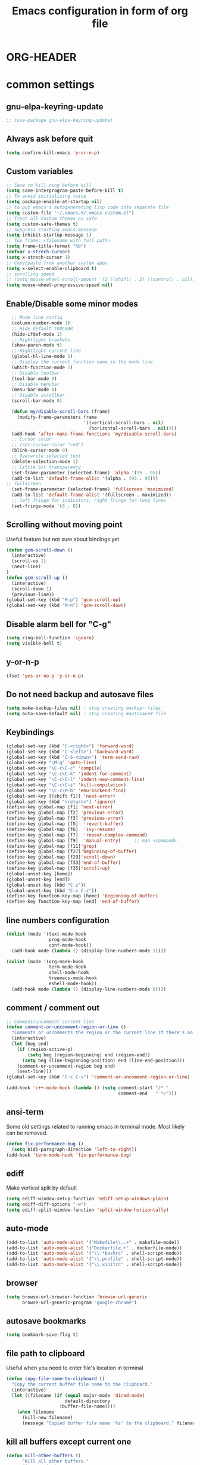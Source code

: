 * ORG-HEADER
#+TITLE: Emacs configuration in form of org file
#+STARTIP: My emacs configuration. Synced with Ubuntu through dropbox. =*Edit carefully*=
#+startup: overview
#+creator: Egor Duplensky
#+OPTIONS: toc:2
* common settings
** gnu-elpa-keyring-update
#+begin_src emacs-lisp
 ;; (use-package gnu-elpa-keyring-update)
#+end_src
** Always ask before quit
#+BEGIN_SRC emacs-lisp
(setq confirm-kill-emacs 'y-or-n-p)
#+END_SRC
** Custom variables
#+BEGIN_SRC emacs-lisp
    ;; Save to kill ring before kill
    (setq save-interprogram-paste-before-kill t)
    ;; To avoid initializing twice
    (setq package-enable-at-startup nil)
    ;; to put emacs's autogenerating lisp code into separate file
    (setq custom-file "~/.emacs.d/.emacs-custom.el")
    ;; Treat all custom themes as safe
    (setq custom-safe-themes t)
    ;; Suppress starting emacs message
    (setq inhibit-startup-message 1)
    ;; Top frame: <filename with full path>
    (setq frame-title-format "%b")
    (defvar x-strech-cursor)
    (setq x-strech-cursor 1)
    ;; Copy/paste from another system apps
    (setq x-select-enable-clipboard t)
    ;; scrolling speed
    ;; (setq mouse-wheel-scroll-amount '(2 ((shift) . 2) ((control) . nil)))
    (setq mouse-wheel-progressive-speed nil)
#+END_SRC
** Enable/Disable some minor modes
#+BEGIN_SRC emacs-lisp
    ;; Mode line config
    (column-number-mode 1)
    ;; Hide default TOOLBAR
    (hide-ifdef-mode 1)
    ;; Hightlight brackets
    (show-paren-mode t)
    ;; Hightlight current line
    (global-hl-line-mode 1)
    ;; Display the current function name in the mode line
    (which-function-mode 1)
    ;; Disable toolbar
    (tool-bar-mode 0)
    ;; Disable menubar
    (menu-bar-mode 0)
    ;; Disable scrollbar
    (scroll-bar-mode 0)

    (defun my/disable-scroll-bars (frame)
      (modify-frame-parameters frame
                               '((vertical-scroll-bars . nil)
                                 (horizontal-scroll-bars . nil))))
    (add-hook 'after-make-frame-functions 'my/disable-scroll-bars)
    ;; Cursor color
    ;; (set-cursor-color "red")
    (blink-cursor-mode 0)
    ;; Overwrite selected text
    (delete-selection-mode 1)
    ;; little bit transparency
    (set-frame-parameter (selected-frame) 'alpha '(95 . 95))
    (add-to-list 'default-frame-alist '(alpha . (95 . 95)))
  ;; fullscreen
    (set-frame-parameter (selected-frame) 'fullscreen 'maximized)
    (add-to-list 'default-frame-alist '(fullscreen . maximized))
    ;; left fringe for indicators, right fringe for long lines
    (set-fringe-mode '(8 . 8))
#+END_SRC
** Scrolling without moving point
 Useful feature but not sure about bindings yet
 #+BEGIN_SRC emacs-lisp
   (defun gcm-scroll-down ()
     (interactive)
     (scroll-up 1)
     (next-line)
   )
   (defun gcm-scroll-up ()
     (interactive)
     (scroll-down 1)
     (previous-line))
   (global-set-key (kbd "M-p") 'gcm-scroll-up)
   (global-set-key (kbd "M-n") 'gcm-scroll-down)
 #+END_SRC
** Disable alarm bell for "C-g"
 #+BEGIN_SRC emacs-lisp
   (setq ring-bell-function 'ignore)
   (setq visible-bell t)
 #+END_SRC
** y-or-n-p
#+BEGIN_SRC emacs-lisp
    (fset 'yes-or-no-p 'y-or-n-p)
#+END_SRC
** Do not need backup and autosave files
#+BEGIN_SRC emacs-lisp
    (setq make-backup-files nil) ; stop creating backup~ files
    (setq auto-save-default nil) ; stop creating #autosave# file
#+END_SRC
** Keybindings
#+BEGIN_SRC emacs-lisp
  (global-set-key (kbd "C-<right>") 'forward-word)
  (global-set-key (kbd "C-<left>") 'backward-word)
  (global-set-key (kbd "C-S-<down>") 'term-send-raw)
  (global-set-key "\M-g" 'goto-line)
  (global-set-key "\C-c\C-c" 'compile)
  (global-set-key "\C-c\C-k" 'indent-for-comment)
  (global-set-key "\C-c\C-l" 'indent-new-comment-line)
  (global-set-key "\C-c\C-s" 'kill-compilation)
  (global-set-key "\C-c\M-b" 'emu-backend-find)
  (global-set-key [(shift f1)] 'next-error)
  (global-set-key (kbd "<return>") 'ignore)
  (define-key global-map [f1] 'next-error)
  (define-key global-map [f2] 'previous-error)
  (define-key global-map [f3] 'previous-error)
  (define-key global-map [f5]  'revert-buffer)
  (define-key global-map [f6]  'ivy-resume)
  (define-key global-map [f7]  'repeat-complex-command)
  (define-key global-map [f9]  'manual-entry)     ;; man <command>
  (define-key global-map [f11]'grep)
  (define-key global-map [f27]'beginning-of-buffer)
  (define-key global-map [f29]'scroll-down)
  (define-key global-map [f33]'end-of-buffer)
  (define-key global-map [f35]'scroll-up)
  (global-unset-key [home])
  (global-unset-key [end])
  (global-unset-key (kbd "C-z"))
  (global-unset-key (kbd "C-x C-z"))
  (define-key function-key-map [home] 'beginning-of-buffer)
  (define-key function-key-map [end] 'end-of-buffer)
#+END_SRC
** line numbers configuration
#+BEGIN_SRC emacs-lisp
  (dolist (mode '(text-mode-hook
                  prog-mode-hook
                  conf-mode-hook))
    (add-hook mode (lambda () (display-line-numbers-mode 1))))

  (dolist (mode '(org-mode-hook
                  term-mode-hook
                  shell-mode-hook
                  treemacs-mode-hook
                  eshell-mode-hook))
    (add-hook mode (lambda () (display-line-numbers-mode 0))))

#+END_SRC
** comment / comment out
#+BEGIN_SRC emacs-lisp
  ;; Comment/uncomment current line
  (defun comment-or-uncomment-region-or-line ()
    "Comments or uncomments the region or the current line if there's no active region."
    (interactive)
    (let (beg end)
      (if (region-active-p)
          (setq beg (region-beginning) end (region-end))
        (setq beg (line-beginning-position) end (line-end-position)))
      (comment-or-uncomment-region beg end)
      (next-line)))
  (global-set-key (kbd "C-c C-v") 'comment-or-uncomment-region-or-line)

  (add-hook 'c++-mode-hook (lambda () (setq comment-start "/* "
                                            comment-end   " */")))
#+END_SRC
** ansi-term
Some old settings related to running emacs
in terminal mode. Most likely can be removed.
#+BEGIN_SRC emacs-lisp
  (defun fix-performance-bug ()
    (setq bidi-paragraph-direction 'left-to-right))
  (add-hook 'term-mode-hook 'fix-performance-bug)
#+END_SRC
** ediff
Make vertical split by default
#+BEGIN_SRC emacs-lisp
  (setq ediff-window-setup-function 'ediff-setup-windows-plain)
  (setq ediff-diff-options "-w")
  (setq ediff-split-window-function 'split-window-horizontally)
#+END_SRC
** auto-mode
#+BEGIN_SRC emacs-lisp
  (add-to-list 'auto-mode-alist '("Makefile\\..+" . makefile-mode))
  (add-to-list 'auto-mode-alist '("Dockerfile.+" . dockerfile-mode))
  (add-to-list 'auto-mode-alist '("\\.*bashrc" . shell-script-mode))
  (add-to-list 'auto-mode-alist '("\\.profile" . shell-script-mode))
  (add-to-list 'auto-mode-alist '("\\.xinitrc" . shell-script-mode))
#+END_SRC
** browser
#+begin_src emacs-lisp
(setq browse-url-browser-function 'browse-url-generic
      browse-url-generic-program "google-chrome")
#+end_src
** autosave bookmarks
#+begin_src emacs-lisp
  (setq bookmark-save-flag t)
#+end_src
** file path to clipboard
Useful when you need to enter file's location in terminal
#+begin_src emacs-lisp
(defun copy-file-name-to-clipboard ()
  "Copy the current buffer file name to the clipboard."
  (interactive)
  (let ((filename (if (equal major-mode 'dired-mode)
                      default-directory
                    (buffer-file-name))))
    (when filename
      (kill-new filename)
      (message "Copied buffer file name '%s' to the clipboard." filename))))

#+end_src
** kill all buffers except current one
#+begin_src emacs-lisp
(defun kill-other-buffers ()
      "Kill all other buffers."
      (interactive)
      (mapc 'kill-buffer (delq (current-buffer) (buffer-list))))
#+end_src
** always truncate line by default
Otherwise it can slow down emacs by a lot
#+begin_src emacs-lisp
  (set-default 'truncate-lines t)
#+end_src
** set temp directory used by some packages
   #+begin_src emacs-lisp
   (setq-default temporary-file-directory "~/.cache/emacs")
     (unless (file-exists-p temporary-file-directory)
           (make-directory temporary-file-directory))
   #+end_src
** buffer revert automatically
   #+begin_src emacs-lisp
   ;; (setq global-auto-revert-mode t)
   #+end_src
* editing stuff
** undo-tree
#+BEGIN_SRC emacs-lisp
  (use-package undo-tree
    :diminish undo-tree-mode
    :init
    (global-undo-tree-mode)
    )
#+END_SRC
** hungry-delete
#+BEGIN_SRC emacs-lisp
  (use-package hungry-delete
    :diminish hungry-delete-mode
    :config (global-hungry-delete-mode))
#+END_SRC
** aggressive-indent
#+BEGIN_SRC emacs-lisp
  (use-package aggressive-indent)
#+END_SRC
** expand-region
#+BEGIN_SRC emacs-lisp
  (use-package expand-region
    :after (org)
    :init
    ;; disable M-q "fill paragraph"
    (defun my-expand-region-bind-hook()
      (local-unset-key (kbd "M-q"))
      )
    (add-hook 'c-mode-hook 'my-expand-region-bind-hook)
    (add-hook 'c++-mode-hook 'my-expand-region-bind-hook)
    :config
    ;; expand region seems to be not working properly with this mode enabled
    (setq shift-select-mode nil)
    :bind
    ("M-q" . er/expand-region)
    )
#+END_SRC
** smartparens
   #+begin_src emacs-lisp
     (use-package smartparens
       :config (smartparens-global-mode t)
       :custom (sp-escape-quotes-after-insert nil)
       :hook (minibuffer-setup . smartparens-mode)
       )
   #+end_src
** iedit
#+BEGIN_SRC emacs-lisp
  (defun iedit-current-func-mode()
    (interactive)
    (if (bound-and-true-p iedit-mode)
        (iedit-mode)
      (iedit-mode-toggle-on-function)
      )
    )

  (use-package iedit
    :bind
    ("C-;" . iedit-current-func-mode)
    ("C-:" . iedit-mode)
    )

#+END_SRC
** visual-regexp
#+BEGIN_SRC emacs-lisp
  (use-package visual-regexp
    :bind
    (("C-c r" . vr/replace)
     ("C-c q" . vr/query-replace)
     ("C-c m" . vr/mc-mark)
     )
    )
#+END_SRC
** ialign
#+begin_src emacs-lisp
  (use-package ialign)
#+end_src
** wgrep
#+begin_src emacs-lisp
  (use-package wgrep
    :config
    (setq wgrep-enable-key "r"))
#+end_src
** move-text
#+BEGIN_SRC emacs-lisp
  (use-package move-text
    :init
    (move-text-default-bindings)
    )
#+END_SRC
** dired
Hide extra information by default
#+begin_src emacs-lisp
  (add-hook 'dired-mode-hook
            (lambda ()
              (interactive)
              (dired-omit-mode 1)
              (dired-hide-details-mode 1)
              ))
#+end_src
** peep-dired
Show file at point in other window
#+begin_src emacs-lisp
  (use-package peep-dired)
#+end_src
** all-the-icons-dired
#+begin_src emacs-lisp
  (use-package all-the-icons-dired
    :hook (dired-mode . all-the-icons-dired-mode)
  )
#+end_src
* emacs navigation
** ag
#+begin_src emacs-lisp
  (use-package ag)
#+end_src
** ivy
#+BEGIN_SRC emacs-lisp
  (use-package ivy
    :diminish ivy-mode
    :bind
    (("C-c C-r" . ivy-resume)
     ("M-x"  . counsel-M-x)
     ("C-x C-f" . counsel-find-file))
    :custom-face
    (ivy-current-match ((t
                         :background "#111111"
                         :underline nil
                         :foreground nil
                         )))
    :config
    (setq ivy-format-function 'ivy-format-function-arrow)
    (progn
      (ivy-mode    1)
      (setq ivy-use-virtual-buffers t)
      (setq enable-recursive-minibuffers t)
      (setq ivy-display-style 'fancy)
      (define-key read-expression-map (kbd "C-r") 'counsel-expression-history)
      )
    )
#+END_SRC
*** ivy-rich
#+BEGIN_SRC emacs-lisp
  (use-package ivy-rich
    ;; :after magit
    :ensure nil
    :load-path "/home/egor/git/ivy-rich"
    :init (setq ivy-rich-path-style 'abbrev
                ivy-virtual-abbreviate 'full)
    :config
    (ivy-rich-mode 1)
    (ivy-rich-magit-mode 1)
    (ivy-rich-project-root-cache-mode 1)
    :custom
    (ivy-rich-parse-remote-buffer nil)
    )
#+END_SRC
*** ivy-posframe
#+begin_src emacs-lisp
  (use-package ivy-posframe
    :disabled t ;; when ivy appears on the center it often overlaps important content
    :custom-face
    (ivy-posframe-border ((t (:background "#e6e1dc"))))
    :config
    (setq ivy-posframe-display-functions-alist '((t . ivy-posframe-display-at-frame-center)))
    (setq ivy-posframe-border-width 1)
    (setq ivy-posframe-height 10)
    (setq ivy-posframe-min-height 10)
    (setq ivy-posframe-width 200)
    (setq ivy-posframe-min-width 200)
    (setq ivy-posframe-parameters '((alpha . 85) (left-fringe 8)))
    (ivy-posframe-mode 0)
    )
#+end_src
*** ivy-prescient
#+begin_src emacs-lisp
    (use-package ivy-prescient
      :after counsel
      :config
      (setq ivy-prescient-retain-classic-highlighting t)
      (setq ivy-prescient-sort-commands '(:not swiper
                                          swiper-isearch
                                          counsel-imenu
                                          lsp-ivy-workspace-symbol
                                          lsp-ivy-global-workspace-symbol
                                          counsel-switch-buffer
                                          ivy-switch-buffer))
      (ivy-prescient-mode 1))
#+end_src
** smex
  Needed for nicer counsel
#+BEGIN_SRC emacs-lisp
  (use-package smex
    :init
    (smex-initialize)
    )
#+END_SRC
** counsel
#+BEGIN_SRC emacs-lisp
  (use-package counsel
    :bind
    ("C-x C-M-f" . counsel-fzf)
     (:map ivy-minibuffer-map
     ("M-y" . ivy-next-line))
    :custom
    (counsel-linux-app-format-function #'counsel-linux-app-format-function-name-pretty)
    :config (counsel-mode 1)
    )
#+END_SRC
** counsel-projectile
Use ivy for projectile
#+BEGIN_SRC emacs-lisp
  (use-package counsel-projectile
    :config (counsel-projectile-mode)
    )
#+END_SRC
** counsel-tramp
#+BEGIN_SRC emacs-lisp
  (use-package counsel-tramp)
#+END_SRC
** ibuffer
*** ibuffer-vc
#+BEGIN_SRC emacs-lisp
  (use-package ibuffer-vc)
#+END_SRC
#+BEGIN_SRC emacs-lisp
  (defalias 'list-buffers 'ibuffer)	;
  (global-set-key (kbd "C-x C-b") 'ibuffer)
  (setq ibuffer-saved-filter-groups
        (quote (("default"
                 ("dired" (mode . dired-mode))
                 ("org" (mode . org-mode))
                 ("magit" (name . "^magit.*$"))
                 ("shell" (or (mode . eshell-mode) (mode . shell-mode) (mode . shell-script-mode)))
                 ("c/c++" (or
                           (mode . c++-mode)
                           (mode . c-mode)))
                 ("tcl" (or
                         (mode . tcl-mode)
                         ))
                 ("log-files" (name . "^\\.log$|messages[.]?[1-9]*$"))
                 ;; ("log-files" (name . "^\\.log$"))
                 ("cnf-files" (name . "^\\.cnf$"))
                 ("xml-files" (name . "^\\.xml$"))
                 ("other-languages" (or
                                     (mode . java-mode)
                                     (mode . python-mode)
                                     (mode . groovy-mode)
                                     ))
                 ("emacs" (or
                           (name . "^\\*scratch\\*$")
                           (name . "^\\*Messages\\*$")))
                 ("gdb" (or (mode . gdb-threads-mode) (mode . gud-mode) (mode . gdb-locals-mode) (mode . gdb-inferior-io-mode)))
                 ))))
  (add-hook 'ibuffer-mode-hook
            (lambda ()
              (ibuffer-auto-mode 1)
              (ibuffer-switch-to-saved-filter-groups "default")))

              ;; Use human readable Size column instead of original one
              (define-ibuffer-column size-h
                (:name "Size" :inline t)
                (cond
                 ((> (buffer-size) 1000000) (format "%7.1fM" (/ (buffer-size) 1000000.0)))
                 ((> (buffer-size) 1000) (format "%7.1fk" (/ (buffer-size) 1000.0)))
                 (t (format "%8d" (buffer-size)))))

  ;; Explicitly require ibuffer-vc to get its column definitions, which
  ;; can't be autoloaded
  (require 'ibuffer-vc)

  ;; Modify the default ibuffer-formats (toggle with `)
  (setq ibuffer-formats
        '((mark modified read-only vc-status-mini " "
                (name 18 18 :left :elide)
                " "
                (size-h 9 -1 :right)
                " "
                (mode 16 16 :left :elide)
                " "
                filename-and-process)
          (mark modified read-only vc-status-mini " "
                (name 18 18 :left :elide)
                " "
                (size-h 9 -1 :right)
                " "
                (mode 16 16 :left :elide)
                " "
                (vc-status 16 16 :left)
                " "
                filename-and-process)))

  ;; don't show these
  ;;(add-to-list 'ibuffer-never-show-predicates "zowie")

  ;; Don't show filter groups if there are no buffers in that group
  (setq ibuffer-show-empty-filter-groups nil)
  ;; Use more human readable 'ls' options
  (setq dired-listing-switches "-lahF --group-directories-first")
#+END_SRC
*** ibuffer-tramp
#+BEGIN_SRC emacs-lisp
  (use-package ibuffer-tramp)
#+END_SRC
** smooth-scrolling
#+begin_src emacs-lisp
  (use-package smooth-scrolling
    :config
    (setq smooth-scroll-margin 15)
    (smooth-scrolling-mode 1)
    )
#+end_src
** ace-window
#+BEGIN_SRC emacs-lisp
  (use-package ace-window
    :init
    (global-set-key [remap other-window] 'ace-window)
    (setq aw-background nil)
    :custom-face
    (aw-leading-char-face ((t :inherit ace-jump-face-foreground :height 3.0)))
    )
#+END_SRC
** browse-kill-ring
An alternative of counsel-yank-pop
#+BEGIN_SRC emacs-lisp
  (use-package browse-kill-ring
    :init
    (defface my-browse-kill-ring-separator-face
      '((t :foreground "#276E9E"
           :weight bold
           ))
      "Face for browse-kill-ring-separator."
      )
    :config
    (setq browse-kill-ring-highlight-current-entry t)
    (setq browse-kill-ring-separator "-------------------------------------------")
    (setq browse-kill-ring-separator-face 'my-browse-kill-ring-separator-face)
    :bind ("M-y" . browse-kill-ring))
#+END_SRC
** isearch
Enable possibility to exit isearch with leaving cursor
at the beginning of the word (C-Ret)  
#+BEGIN_SRC emacs-lisp
(define-key isearch-mode-map [(control return)]
  #'isearch-exit-other-end)
(defun isearch-exit-other-end ()
  "Exit isearch, at the opposite end of the string."
  (interactive)
  (isearch-exit)
  (goto-char isearch-other-end))
#+END_SRC
** ace-isearch
#+BEGIN_SRC emacs-lisp
  (use-package ace-isearch)
#+END_SRC
** centaur-tabs
#+begin_src emacs-lisp
  (use-package centaur-tabs
    :init
    (setq centaur-tabs-set-icons t
          centaur-tabs-set-close-button nil
          centaur-tabs-set-modified-marker t
          centaur-tabs-modified-marker "●"
          centaur-tabs-gray-out-icons 'buffer
          centaur-tabs-set-bar 'over
          centaur-tabs-style "alternate")
    :config
    (centaur-tabs-mode t)
    (centaur-tabs-change-fonts "DejaVu Sans" 100)
    :custom-face
    (tab-line ((t (:background "#2B2B2B"))))
    :bind
    ("C-<prior>" . centaur-tabs-backward)
    ("C-<next>" . centaur-tabs-forward))
#+end_src
** rg
#+begin_src emacs-lisp
  (use-package rg
    :config (rg-enable-default-bindings))
#+end_src

** transpose-frame
#+begin_src emacs-lisp
  (use-package transpose-frame)
#+end_src
** perspective
   #+begin_src emacs-lisp
     (use-package perspective
       :config (persp-mode))
   #+end_src
** goto-line-preview
   #+begin_src emacs-lisp
     (use-package goto-line-preview
       :config
       (global-set-key [remap goto-line] 'goto-line-preview))
   #+end_src
** beacon
   #+begin_src emacs-lisp
     (use-package beacon
       :config
       (setq beacon-color 0.5)
       (beacon-mode 1)
       :bind ("M-]" . beacon-blink)
      )
   #+end_src
* code navigation
** lsp-mode
#+begin_src emacs-lisp
  (use-package lsp-mode
    :commands (lsp lsp-deffered)
    :init
    (setq lsp-clients-clangd-executable "clangd")
    (setq lsp-clients-clangd-args '("--clang-tidy"
                                    "--completion-style=detailed"
                                    "--background-index"
                                    ))
    (setq lsp-auto-guess-root t)
    (setq lsp-signature-render-documentation t)
    (setq lsp-signature-auto-activate nil)
    (setq lsp-eldoc-enable-hover nil)
    (setq lsp-enable-on-type-formatting nil)
    (setq lsp-headerline-breadcrumb-segments '(symbols))
    (setq lsp-headerline-breadcrumb-icons-enable t)
    (setq lsp-symbol-highlighting-skip-current t)
    (setq lsp-keymap-prefix "C-c l")
    (setq lsp-imenu-sort-methods '(position))
    :config
    (lsp-enable-which-key-integration t)
    (eldoc-mode nil)
    :hook ((c++-mode c-mode) . lsp)
    :bind
    ("M-." . xref-find-definitions)
    ("M-?" . xref-find-references)
    ("M-," . xref-pop-marker-stack)
    ("M-i" . imenu)
    )
  (use-package lsp-ivy
    :commands lsp-ivy-workspace-symbol
    :bind
    ("C-c C-g" . lsp-ivy-workspace-symbol))
  (use-package lsp-ui
    :commands lsp-ui-mode
    :custom-face
    (lsp-ui-doc-background ((t (:background "#4F4F4F"))))
    (lsp-headerline-breadcrumb-path-face ((t :inherit treemacs-directory-face)))
    (lsp-face-highlight-textual ((t :background "#7F9F7F" :foreground "#FFFFFD" :weight normal)))
    :init
    (setq lsp-ui-doc-enable t)
    (setq lsp-ui-doc-show-with-mouse nil)
    (setq lsp-ui-doc-show-with-cursor t)
    (setq lsp-ui-doc-border "#F6F3E8")
    (setq lsp-ui-doc-position 'top)
    (setq lsp-ui-doc-use-childframe t)
    (setq lsp-ui-imenu-auto-refresh t)
    (setq lsp-ui-doc-frame-parameters '((left . -1)
                                        (no-focus-on-map . t)
                                        (min-width . 0)
                                        (width . 0)
                                        (min-height . 0)
                                        (height . 0)
                                        (internal-border-width . 1)
                                        (border-width . 1)
                                        (border-color . "#FFFFFD")
                                        (vertical-scroll-bars)
                                        (horizontal-scroll-bars)
                                        (right-fringe . 1)
                                        (menu-bar-lines . 0)
                                        (tool-bar-lines . 0)
                                        (line-spacing . 0)
                                        (unsplittable . t)
                                        (undecorated . t)
                                        (top . -1)
                                        (visibility)
                                        (mouse-wheel-frame)
                                        (no-other-frame . t)
                                        (inhibit-double-buffering . t)
                                        (drag-internal-border . t)
                                        (no-special-glyphs . t)
                                        (desktop-dont-save . t)
                                        ;;(font . "-PfEd-Terminus (TTF)-normal-normal-normal-*-14-*-*-*-m-0-iso10646-1")
                                        ))
    )
  (use-package lsp-treemacs
    :commands (lsp-treemacs-errors-list lsp-treemacs-symbols)
    :after (treemacs)
    :config
    (setq lsp-treemacs-symbols-position-params '((side . right)
                                                 (slot . 2)
                                                 (window-width . 60)))
    (setq lsp-treemacs-theme "Default")
    (lsp-treemacs-sync-mode 1)
    )
  (use-package dap-mode
    :config
    (require 'dap-lldb)
    (require 'dap-cpptools)
    (setq dap-lldb-debug-program '("/usr/bin/lldb-vscode-12"))
    (defun my/debug ()
      (interactive)
      (dap-debug
       (list :name "Debug cpuFuncTests"
        :type "lldb-vscode"
        :request "launch"
        :program (read-file-name "Path to binary: ")
        :args (split-string (read-from-minibuffer "Command line rguments: "))
        ;;:program "${workspaceFolder}/bin/intel64/Debug/benchmark_app"
        ;;:args ["-niter", "1", "-nstreams", "1", "-m", "/mnt/icv_bench_cache/DL_benchmarking_models/mobilenet-v2/caffe/caffe/FP32/1/dldt/mobilenet-v2.xml"],
        :stopOnEntry t
        :cwd "${workspaceFolder}"
        :env []
        :externalConsole: nil)))
    ;; (setq dap-lldb-debugged-program-function )
    )
#+end_src
** call-graph
Breaks emacs after update. Disabled for now.
#+BEGIN_SRC emacs-lisp
  (use-package call-graph
    :config 
    (setq cg-path-to-global "/usr/bin/"))
#+END_SRC
* coding facilities
** flycheck
#+BEGIN_SRC emacs-lisp
  (use-package flycheck
    :diminish flycheck-mode
    :init
    (add-hook 'after-init-hook #'global-flycheck-mode)
    )

  (use-package flycheck-google-cpplint
    :config
    ;;(flycheck-remove-next-checker 'irony
    ;;                           '(warning . c/c++-googlelint))
    )
#+END_SRC
*** flycheck-posframe
#+BEGIN_SRC emacs-lisp
  (use-package flycheck-pos-tip
    :after flycheck
    :hook (flycheck-mode . flycheck-pos-tip-mode)
    )
#+END_SRC
#+END_SRC
** company
#+BEGIN_SRC emacs-lisp
  (use-package company
    :diminish company-mode
    :defer t
    :init
    (defun company-term-hook ()
      (company-mode -1)
      )
    (progn
      (add-hook 'term-mode-hook 'company-term-hook)
      (add-hook 'after-init-hook 'global-company-mode)
      )
    :bind (:map company-active-map
                ("C-n" . company-select-next)
                ("C-p" . company-select-previous))
    :config
    (setq company-require-match nil)
    :init
    (add-hook 'sh-mode-hook
              '(lambda ()
                 (set (make-local-variable 'company-backends)
                      '((company-capf company-shell company-shell-env company-fish-shell)))))
    (use-package company-quickhelp
      :config
      (company-quickhelp-mode 1)
      (setq company-quickhelp-delay 1)
      :bind ("\C-c h" . #'company-quickhelp-manual-begin))
    (use-package company-ansible)
    (use-package company-emoji)
    (setq company-idle-delay              0.5
          company-minimum-prefix-length   0
          company-show-numbers            t
          company-tooltip-limit           20
          company-dabbrev-downcase        nil
          )

    :bind ("\C-q" . company-complete-tooltip-row)
    )

#+END_SRC
** yasnippet
  #+BEGIN_SRC emacs-lisp
  (use-package yasnippet-snippets
    :requires yasnippet)
  (use-package yasnippet
    :init
    (yas-global-mode 1)
    )
  #+END_SRC
*** ivy-yasnippet
  #+BEGIN_SRC emacs-lisp
  (use-package ivy-yasnippet
    :requires yasnippet)
  #+END_SRC
** cpp-auto-include
#+begin_src emacs-lisp
  (use-package cpp-auto-include)
#+end_src
** hide-if-def
#+BEGIN_SRC emacs-lisp
(add-hook 'c-mode-hook 'hide-ifdef-mode)
#+END_SRC
** hideshow-org
#+begin_src emacs-lisp
  (use-package hideshow-org
    :bind ("C-t" . hs-toggle-hiding))
#+end_src
** tabs and indentations
#+BEGIN_SRC emacs-lisp
;;(customize-variable (quote tab-stop-list))
(setq c-default-style "bsd"
      c-basic-offset 4)
(custom-set-variables
 '(tab-stop-list (number-sequence 4 120 4)))
(setq-default indent-tabs-mode nil)
(setq-default tab-width 4)
(defvaralias 'c-basic-offset 'tab-width)
(defvaralias 'cperl-indent-level 'tab-width)
;; don't indent "case" branch in "switch" according to coding style
(add-hook 'c-mode-common-hook
          (lambda ()
            (c-set-offset 'case-label '0)))
#+END_SRC
** diff-hl
#+BEGIN_SRC emacs-lisp
(use-package diff-hl)
#+END_SRC
** quickrun
#+begin_src emacs-lisp
  (use-package quickrun)
#+end_src
** git-messenger
#+BEGIN_SRC emacs-lisp
  (use-package git-messenger
    :config
    (setq git-messenger:use-magit-popup t))
#+END_SRC
** git-timemachine
#+BEGIN_SRC emacs-lisp
  (use-package git-timemachine)
#+END_SRC
** clang-format
   #+begin_src emacs-lisp
     (use-package clang-format)
   #+end_src
** gdb
#+begin_src emacs-lisp
(setq gdb-show-changed-values t)
(setq gdb-restore-window-configuration-after-quit t)
(add-hook 'kill-buffer-hook 'comint-write-input-ring)
#+end_src

** ws-butler
   #+begin_src emacs-lisp
     (use-package ws-butler
       :hook (prog-mode . ws-butler-mode))
   #+end_src
* project/git stuff
** projectile
#+BEGIN_SRC emacs-lisp
  (use-package projectile
    :config
    (projectile-mode 1)
    (setq projectile-completion-system 'ivy)
    (setq projectile-enable-caching t)
    :bind (:map projectile-mode-map
    ("C-c p" . projectile-command-map))
    )
#+END_SRC
** treemacs
#+BEGIN_SRC emacs-lisp
  (use-package treemacs
    :defer t
    :config
      (setq treemacs-follow-after-init          t
            treemacs-width                      60
            treemacs-indentation                2
            treemacs-git-integration            t
            treemacs-collapse-dirs              3
            treemacs-silent-refresh             nil
            treemacs-change-root-without-asking nil
            treemacs-sorting                    'alphabetic-desc
            treemacs-show-hidden-files          t
            treemacs-never-persist              nil
            treemacs-is-never-other-window      nil
            treemacs-goto-tag-strategy          'refetch-index
            treemacs-position                   'left)

      (treemacs-follow-mode t)
      (treemacs-filewatch-mode nil)
      (setq treemacs-no-png-images nil)
    :bind
    (:map global-map
          ([f8]         . treemacs)
          ("M-0"        . treemacs-select-window)
          ("C-c 1"      . treemacs-delete-other-windows)
          )
     :custom-face
     (treemacs-root-face ((t
                          :Weight 'bold
                          :height 1.4
                          )))
                          )
  (use-package treemacs-all-the-icons
    :config
    (treemacs-load-theme "all-the-icons")
    )

  (use-package treemacs-magit)

  (use-package treemacs-projectile
    :config
    (setq treemacs-header-function #'treemacs-projectile-create-header))
#+END_SRC
** magit
#+BEGIN_SRC emacs-lisp
  (use-package magit
    :bind (("C-x g" . magit-status)
           :map magit-file-section-map
           ("RET" . magit-diff-visit-file-other-window)
           :map magit-hunk-section-map
           ("RET" . magit-diff-visit-file-other-window))
    :custom-face
    ;; revert diff faces which was changed to more bright version
    (magit-diff-added ((t (:background "#2F4F2F"))))
    (magit-diff-added-highlight ((t (:background "#3F5F3F"))))
    (magit-diff-removed ((t (:backgorund "#6C3333"))))
    (magit-diff-removed-highlight ((t (:background "#7C4343"))))
    ;; use yellow for magit 'in progress' command at mode-line
    (magit-mode-line-process ((t :inherit 'mode-line-buffer-id )))

  :config
    (setq magit-diff-refine-hunk t)
    (setq transient-display-buffer-action '(display-buffer-below-selected))
    (setq magit-ediff-dwim-show-on-hunks t)
    (setq ediff-make-buffers-readonly-at-startup t)
    (defun ediff-mode-face-config-hook ()
      (set-face-attribute 'ediff-even-diff-A nil :inherit 'magit-diff-removed)
      (set-face-attribute 'ediff-even-diff-B nil :inherit 'magit-diff-added)
      (set-face-attribute 'ediff-odd-diff-A nil :inherit 'magit-diff-removed)
      (set-face-attribute 'ediff-odd-diff-B nil :inherit 'magit-diff-added))
  :hook
  (ediff-mode . ediff-mode-face-config-hook)
  )

  (use-package with-editor)

  (require 'with-editor)
  (require 'magit)

  (with-eval-after-load 'info
    (info-initialize)
    (add-to-list 'Info-directory-list
                 "~/.emacs.d/plugins/magit/Documentation/"))
#+END_SRC
** forge
   #+begin_src emacs-lisp
     (use-package forge
       :after magit
     )
   #+end_src
** code-review
   #+begin_src emacs-lisp
     (use-package code-review
       :after magit
     )
   #+end_src
** smerge
#+begin_src emacs-lisp
(use-package smerge-mode
:bind (:map smerge-mode-map
("M-p" . smerge-prev)
("M-n" . smerge-next)))
#+end_src
** git-modes
#+begin_src emacs-lisp
(use-package git-modes)
#+end_src
** fasd
   #+begin_src emacs-lisp
     (use-package fasd
       :config
       (global-fasd-mode 1)
       (setq fasd-enable-initial-prompt nil)
       (setq fasd-completing-read-function #'ivy-completing-read)
       (add-to-list 'ivy-sort-functions-alist (cons #'fasd-find-file nil))

       :bind ("M-z" . fasd-find-file)
       )
   #+end_src
* email
** mu4e
#+begin_src emacs-lisp
  (use-package mu4e
    :ensure nil
    :load-path "/usr/local/share/emacs/site-lisp/mu4e"
    ;; :defer 20 ; Wait until 20 seconds after startup
    :config
    (require 'mu4e-org)

    ;; This is set to 't' to avoid mail syncing issues when using mbsync
    (setq mu4e-change-filenames-when-moving t)

    ;; Refresh mail using isync every 10 minutes
    (setq mu4e-update-interval (* 10 60))
    (setq mu4e-get-mail-command "mbsync -a")
    (setq mu4e-maildir "~/mail")

    (setq mu4e-contexts
          (list
           ;; Work account
           (make-mu4e-context
            :name "Main"
            :match-func
            (lambda (msg)
              (when msg
                (string-prefix-p "/gmail/egor-duplensky" (mu4e-message-field msg :maildir))))
            :vars '((user-mail-address . "egor.duplensky@gmail.com")
                    (user-full-name    . "Egor Duplensky")
                    (mu4e-drafts-folder  . "/gmail/egor-duplensky/[Gmail]/Drafts")
                    (mu4e-sent-folder  . "/gmail/egor-duplensky/[Gmail]/Sent Mail")
                    (mu4e-refile-folder  . "/gmail/egor-duplensky/[Gmail]/All Mail")
                    (mu4e-trash-folder  . "/gmail/egor-duplensky/[Gmail]/Trash")))))

    (setq mu4e-maildir-shortcuts
          '(("/gmail/egor-duplensky/Inbox"          . ?i)
            ("/gmail/egor-duplensky/[Gmail]/Sent Mail"   . ?s)
            ("/gmail/egor-duplensky/[Gmail]/Trash"  . ?t)
            ("/gmail/egor-duplensky/[Gmail]/Drafts" . ?d)
            ("/gmail/egor-duplensky/[Gmail]/All Mail"    . ?a))))
#+end_src
** mu4e-alert
#+begin_src emacs-lisp
  (use-package mu4e-alert
    :init
    (mu4e-alert-enable-notifications)
    :config
    (mu4e-alert-enable-mode-line-display)
    (setq doom-modeline-mu4e nil))
#+end_src
* org-mode
** org
 #+BEGIN_SRC emacs-lisp
   (use-package org
     :init
     (add-hook 'org-mode-hook
               (lambda ()
                 (define-key yas/keymap [tab] 'yas/next-field-or-maybe-expand)))
     :hook (org-mode . flyspell-mode)
     :custom (org-ellipsis "⤵")
     :config
     (defun org-table-convert-semicolon ()
       (interactive)
       (org-table-create-or-convert-from-region ";")
       )
     (require 'org-tempo)
     (add-to-list 'org-structure-template-alist '("el". "src emacs-lisp"))
     :custom-face
     (org-table ((t
                  :foreground "#FFFFFF"
                  )))
     )
 #+END_SRC
** org-ref
#+BEGIN_SRC emacs-lisp
  (use-package org-ref)
#+END_SRC
** org-bullets
#+BEGIN_SRC emacs-lisp
  (use-package org-bullets
    :config
    (add-hook 'org-mode-hook (lambda () (org-bullets-mode 1))))
#+END_SRC
** org-gcal
#+BEGIN_SRC emacs-lisp
  (use-package org-gcal)
#+END_SRC
** ox-reveal
** org-re-reveal
#+BEGIN_SRC emacs-lisp
  (use-package org-re-reveal
    :config (setq org-re-reveal-root "file:///home/egor/git/reveal.js")
    )
#+END_SRC
** ox-pandoc
#+BEGIN_SRC emacs-lisp
  (use-package ox-pandoc)
#+END_SRC
** org-capture
*** org-capture-templates
#+begin_src emacs-lisp
  (setq org-capture-templates
        '(
          ("i" "Ideas" entry (file+olp "~/org/notes.org" "Ideas")
           "* %?\nCreated on %U")
          ("n" "Information" entry (file+olp "~/org/notes.org" "Info")
           "* %?\nCreated on %U")
          ("j" "Journal" entry (file+olp+datetree "~/org/journal.org")
           "* %?\nEntered on %U\n  %i\n  %a")
          ("w" "Work to be done" entry (file+olp "~/org/work.org" "To be done")
           "* %?\nCreated on %U")
          )
        )
#+end_src
** gnuplot
#+BEGIN_SRC emacs-lisp
  (use-package gnuplot)
#+END_SRC
** gnuplot-mode
#+BEGIN_SRC emacs-lisp
  (use-package gnuplot-mode)
#+END_SRC
** org-mime
#+BEGIN_SRC emacs-lisp
  (use-package org-mime)
#+END_SRC
** wsd-mode
#+BEGIN_SRC emacs-lisp
  (use-package wsd-mode)
#+END_SRC
** org-plantuml
#+BEGIN_SRC emacs-lisp
(org-babel-do-load-languages
 'org-babel-load-languages
 '(;; other Babel languages
   (plantuml . t)
   (gnuplot . t)
   ))
(setq org-plantuml-jar-path
      (expand-file-name "~/tools/plantuml.jar"))
#+END_SRC
* other minor stuff
** pandoc
#+BEGIN_SRC emacs-lisp
  (use-package pandoc-mode)
#+END_SRC
** diminish
#+begin_src emacs-lisp
  (use-package diminish)
#+end_src
** dashboard
#+begin_src emacs-lisp
  (use-package dashboard
    ;; :init
    ;; (setq initial-buffer-choice (lambda () (get-buffer "*dashboard*")))
    :config
    (use-package page-break-lines)
    (setq dashboard-items '((recents  . 5)
                            (bookmarks . 5)
                            (projects . 5)
                            (agenda . 5)
                            (registers . 5)))
    (dashboard-setup-startup-hook))
#+end_src
** languages modes
*** python
    #+begin_src emacs-lisp
      (use-package jedi)
      (use-package lsp-jedi
        :config
        (with-eval-after-load "lsp-mode"
          (setq lsp-disabled-clients '(jedi))
          (setq lsp-enabled-clients '(pylsp pyls jedi clangd))
          )
        :hook
        (python-mode . lsp)
        )
      (use-package cython-mode)
    #+end_src
*** groovy
 #+BEGIN_SRC emacs-lisp
   (use-package groovy-mode
     )
 #+END_SRC
*** markdown
   #+BEGIN_SRC emacs-lisp
     (use-package markdown-mode
       :commands (markdown-mode gfm-mode)
       :mode (("README\\.md\\'" . gfm-mode)
              ("\\.md\\'" . markdown-mode)
              ("\\.markdown\\'" . markdown-mode))
       :init (setq markdown-command "multimarkdown")
       :config
       (setq browse-url-browser-function 'browse-url-chrome)
       )
   #+END_SRC
**** flymd
   #+BEGIN_SRC emacs-lisp
   (use-package flymd)
   #+END_SRC
*** yaml
 #+BEGIN_SRC emacs-lisp
   (use-package yaml-mode)
 #+END_SRC
 #+BEGIN_SRC emacs-lisp
   (use-package yaml-imenu)
 #+END_SRC
*** dockerfile
#+BEGIN_SRC emacs-lisp
  (use-package dockerfile-mode)
#+END_SRC
*** ansible
#+BEGIN_SRC emacs-lisp
  (use-package ansible)
#+END_SRC
*** asciidoc
#+BEGIN_SRC emacs-lisp
  (use-package adoc-mode)
#+END_SRC
*** go-mode
#+BEGIN_SRC emacs-lisp
  (use-package go-mode
    :mode "\\.tpl$"
    )
#+END_SRC
*** plantuml
#+BEGIN_SRC emacs-lisp
  (use-package plantuml-mode
    :config ;;(add-to-list 'auto-mode-alist '("\\.plantuml\\'" . plantuml-mode))
    (setq plantuml-jar-path "~/tools/plantuml.jar"
          plantuml-default-exec-mode 'jar
          plantuml-exec-mode 'jar
          plantuml-server-url '"http://www.plantuml.com"
          )
    )
#+END_SRC
** modelines
*** doom-mode-line
  #+begin_src emacs-lisp
    (use-package all-the-icons
      :config
      ;; Make sure the icon fonts are good to go
      (set-fontset-font t 'unicode (font-spec :family "all-the-icons") nil 'append)
      (set-fontset-font t 'unicode (font-spec :family "file-icons") nil 'append))
  #+end_src
  #+begin_src emacs-lisp
    (use-package doom-modeline
      :defer t
      :hook (after-init . doom-modeline-init)
      :init
      (setq doom-modeline-icon t)
      (setq doom-modeline-height 35)
      (setq doom-modeline-major-mode-color-icon nil))
  #+end_src
** which-key
 #+BEGIN_SRC emacs-lisp
   (use-package which-key
     :diminish which-key-mode)
 #+END_SRC
** midnight
 #+BEGIN_SRC emacs-lisp
   ;; All the buffers that haven’t been visited in 7 days will be killed
   ;; (require 'midnight)
   ;; (setq clean-buffer-list-delay-general 7) ;; week
   ;; (midnight-delay-set 'midnight-delay "4:30am")
 #+END_SRC
** htmlize
 #+BEGIN_SRC emacs-lisp
   (use-package htmlize)
 #+END_SRC
** disaster
 #+BEGIN_SRC emacs-lisp
   (use-package disaster
     :bind ("C-c d" . disaster)
     )
 #+END_SRC
** rmsbolt
#+begin_src emacs-lisp :tangle yes
  (use-package rmsbolt
    :custom-face
    (rmsbolt-current-line-face ((t
                                 :inherit hl-line
                                 )))
    )
#+end_src
** dired-rainbow
 #+BEGIN_SRC emacs-lisp
   (use-package dired-rainbow
     :hook (help-mode . rainbow-mode))
 #+END_SRC
** rainbow-mode
 #+BEGIN_SRC emacs-lisp
   (use-package rainbow-mode)
 #+END_SRC
** command-log-mode
 #+BEGIN_SRC emacs-lisp
   (use-package command-log-mode
     :init
     (setq command-log-mode-auto-show t))
 #+END_SRC
** cheat-sheet
 #+begin_src emacs-lisp
   (use-package cheatsheet)
 #+end_src
*** marking
#+begin_src emacs-lisp
  (cheatsheet-add-group 'Marking
                        '(:key "C-SPC C-SPC" :description "Set mark at the point.")
                        '(:key "C-x C-x" :description "Go back to the mark.")
                        '(:key "C-u C-SPC" :description "Cycle through the mark ring of the current buffer.")
                        '(:key "C-x C-SPC" :description "Cycle through the global mark ring.")
                        '(:key "counsel-mark-ring" :description "Interactive cycle through the mark ring of the current buffer."))
#+end_src
** flyspell-settings
#+BEGIN_SRC emacs-lisp
  (add-hook 'text-mode-hook 'flyspell-mode)
#+END_SRC
** flyspell-correct
   #+begin_src emacs-lisp
     (use-package flyspell-correct
       :after flyspell)
   #+end_src
*** flyspell-correct-popup
Popup with correction candidate
 #+begin_src emacs-lisp
   (use-package flyspell-correct-popup
     :after flyspell-correct)
 #+end_src
** google-translate
#+begin_src emacs-lisp
  (use-package google-translate
    :config
    :custom
    (google-translate-default-target-language "ru")
    (google-translate-default-source-language "en")
    (google-translate-backend-method 'curl)
    :bind ("C-c t" . google-translate-at-point)
    )
    (defun google-translate--search-tkk () "Search TKK." (list 430675 2721866130))
#+end_src
** key-frequency
   Shows frequency of emacs commands
   #+begin_src emacs-lisp
     (use-package keyfreq
       :disabled t
       :init
       (keyfreq-mode 1)
       (keyfreq-autosave-mode 1)
       )
   #+end_src
** dimmer
Dimming the face of non-active buffers
#+begin_src emacs-lisp
  (use-package dimmer
    :disabled t
    :config
    (setq dimmer-exclusion-regexp "magit-popup-mode")
    )
#+end_src
** kubernetes
#+BEGIN_SRC emacs-lisp
  (use-package kubernetes)
#+END_SRC
** kubernetes-tramp
#+BEGIN_SRC emacs-lisp
  (use-package kubernetes-tramp)
#+END_SRC
** docker
#+BEGIN_SRC emacs-lisp
  (use-package docker)
#+END_SRC
** markdown-preview-mode
#+BEGIN_SRC emacs-lisp
  (use-package markdown-preview-mode)
#+END_SRC
** restart-emacs
#+BEGIN_SRC emacs-lisp
  (use-package restart-emacs)
#+END_SRC
** language-detection
#+BEGIN_SRC emacs-lisp
  (use-package language-detection)
#+END_SRC
** restclient
#+BEGIN_SRC emacs-lisp
  (use-package restclient)
#+END_SRC
** disable-mouse
#+BEGIN_SRC emacs-lisp
  (use-package disable-mouse
    :config (global-disable-mouse-mode)
    )
#+END_SRC
** cmake-mode
#+begin_src emacs-lisp
  (use-package cmake-mode)
#+end_src
** systemd
#+begin_src emacs-lisp
  (use-package systemd)
#+end_src
** sudo-edit
#+begin_src emacs-lisp
  (use-package sudo-edit)
#+end_src
** oauth2
#+begin_src emacs-lisp
(use-package oauth2)
#+end_src
** simple-httpd
#+begin_src emacs-lisp
(use-package simple-httpd)
#+end_src
** csv
#+begin_src emacs-lisp
  (use-package csv-mode
    :config
    (setq csv-separators '(";"))
  )

#+end_src
** helpful
#+begin_src emacs-lisp
  (use-package helpful
    :custom
    (counsel-describe-function-function #'helpful-callable)
    (counsel-describe-variable-function #'helpful-variable)
    :bind
    ([remap describe-function] . counsel-describe-function)
    ([remap describe-command] . helpful-command)
    ([remap descrive-variable] . counsel-describe-variable)
    ([remap describe-key] . helpful-key)
  )
#+end_src
** selectric-mode
#+begin_src emacs-lisp
  (use-package selectric-mode)
#+end_src
** visual-fill-column
   #+begin_src emacs-lisp
     (use-package visual-fill-column
       :config
       (setq visual-fill-column-center-text t)
       (setq visual-fill-column-width 160))
   #+end_src
** stripe-buffer
   #+begin_src emacs-lisp
     (use-package stripe-buffer
       :custom-face
       (stripe-highlight ((t
                         :background "#333333"
                         )))
       )
   #+end_src
** bash-completion
   #+begin_src emacs-lisp
     (use-package bash-completion
       :config
       (bash-completion-setup)
       )
   #+end_src
* theme
#+BEGIN_SRC emacs-lisp
  (use-package zenburn-theme
    :init (load-theme 'zenburn t))
  (set-face-background 'show-paren-match "sea green")
  (set-face-background 'show-paren-mismatch "orange red")
  (set-face-foreground 'which-func "#93E0E3")
  (set-face-background 'hl-line "#111111")

  ;; hightlight function calls (they have default color otherwise)
  (defvar font-lock-function-call-face
    'font-lock-function-call-face
    "Face name to use for format specifiers.")

  (defface font-lock-function-call-face
    '((t . (:foreground "#DFAF8F" :bold t)))
    "Face to display method calls in.")

  (font-lock-add-keywords
   'c-mode
   '(("\\(\\w+\\)\\s-*\("
      (1 font-lock-function-call-face)))
   t)

  ;; change 'select region' faces
  (set-face-attribute 'region nil :background "#276E9E")
  (set-face-attribute 'region nil :foreground "#FFFFFF")
  ;; also highlight underlying entities in documentation
  (set-face-attribute 'button nil :foreground "#7F9F7F")
  ;; Font settings really depends on host / monitor / remote desktop / etc
  ;; (set-frame-font "-Xos4-Terminus-normal-normal-normal-*-18-*-*-*-m-*-iso10646-1")
  ;; (setq default-frame-alist '((font . "-Xos4-Terminus-normal-normal-normal-*-18-*-*-*-m-*-iso10646-1")))
  ;; (set-face-attribute 'fixed-pitch nil :family "Terminus (TTF)")
  (set-frame-font "-GOOG-Noto Sans Mono-normal-normal-normal-*-16-*-*-*-*-0-iso10646-1")
  (setq default-frame-alist '((font . "-GOOG-Noto Sans Mono-normal-normal-normal-*-16-*-*-*-*-0-iso10646-1")))
  #+END_SRC
* non-elpa

* tmp
  #+begin_src emacs-lisp
    (setenv "_FASD_DATA" (concat (getenv "HOME") "/.cache/fasd/.fasd"))
  #+end_src
